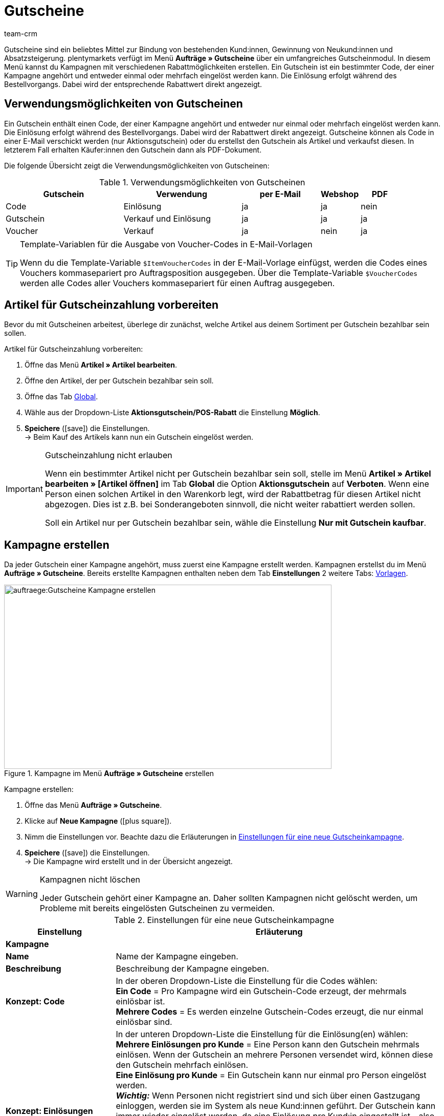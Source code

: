 = Gutscheine
:lang: de
:keywords: Gutscheine, Gutschein, Kampagne, Gutschein-Code, Artikel als Gutschein verkaufen, Gutscheinartikel
:description: Erfahre auf dieser Handbuchseite, wie du Gutscheine und Gutscheinkampagnen in plentymarkets verwaltest.
:position: 80
:url: auftraege/gutscheine
:id: V9GZLXD
:author: team-crm

Gutscheine sind ein beliebtes Mittel zur Bindung von bestehenden Kund:innen, Gewinnung von Neukund:innen und  Absatzsteigerung. plentymarkets verfügt im Menü *Aufträge » Gutscheine* über ein umfangreiches Gutscheinmodul. In diesem Menü kannst du Kampagnen mit verschiedenen Rabattmöglichkeiten erstellen. Ein Gutschein ist ein bestimmter Code, der einer Kampagne angehört und entweder einmal oder mehrfach eingelöst werden kann. Die Einlösung erfolgt während des Bestellvorgangs. Dabei wird der entsprechende Rabattwert direkt angezeigt.

[#verwendungsmoeglichkeiten-gutscheine]
== Verwendungsmöglichkeiten von Gutscheinen

Ein Gutschein enthält einen Code, der einer Kampagne angehört und entweder nur einmal oder mehrfach eingelöst werden kann. Die Einlösung erfolgt während des Bestellvorgangs. Dabei wird der Rabattwert direkt angezeigt. Gutscheine können als Code in einer E-Mail verschickt werden (nur Aktionsgutschein) oder du erstellst den Gutschein als Artikel und verkaufst diesen. In letzterem Fall erhalten Käufer:innen den Gutschein dann als PDF-Dokument.

Die folgende Übersicht zeigt die Verwendungsmöglichkeiten von Gutscheinen:

[[tabelle-verwendungsmoeglichkeiten-gutscheine]]
.Verwendungsmöglichkeiten von Gutscheinen
[cols="3,3,2,1,1"]
|====
|Gutschein |Verwendung |per E-Mail |Webshop |PDF

|Code
|Einlösung
|ja
|ja
|nein

|Gutschein
|Verkauf und Einlösung
|ja
|ja
|ja

|Voucher
|Verkauf
|ja
|nein
|ja
|====

[TIP]
.Template-Variablen für die Ausgabe von Voucher-Codes in E-Mail-Vorlagen
====
Wenn du die Template-Variable `$ItemVoucherCodes` in der E-Mail-Vorlage einfügst, werden die Codes eines Vouchers kommasepariert pro Auftragsposition ausgegeben. Über die Template-Variable `$VoucherCodes` werden alle Codes aller Vouchers kommasepariert für einen Auftrag ausgegeben.
====

[#artikel-gutscheinzahlung-vorbereiten]
== Artikel für Gutscheinzahlung vorbereiten

Bevor du mit Gutscheinen arbeitest, überlege dir zunächst, welche Artikel aus deinem Sortiment per Gutschein bezahlbar sein sollen.

[.instruction]
Artikel für Gutscheinzahlung vorbereiten:

. Öffne das Menü *Artikel » Artikel bearbeiten*.
. Öffne den Artikel, der per Gutschein bezahlbar sein soll.
. Öffne das Tab xref:artikel:artikel-verwalten.adoc#40[Global].
. Wähle aus der Dropdown-Liste *Aktionsgutschein/POS-Rabatt* die Einstellung *Möglich*.
. *Speichere* (icon:save[role="green"]) die Einstellungen.  +
→ Beim Kauf des Artikels kann nun ein Gutschein eingelöst werden.

[IMPORTANT]
.Gutscheinzahlung nicht erlauben
====
Wenn ein bestimmter Artikel nicht per Gutschein bezahlbar sein soll, stelle im Menü *Artikel » Artikel bearbeiten » [Artikel öffnen]* im Tab *Global* die Option *Aktionsgutschein* auf *Verboten*. Wenn eine Person einen solchen Artikel in den Warenkorb legt, wird der Rabattbetrag für diesen Artikel nicht abgezogen. Dies ist z.B. bei Sonderangeboten sinnvoll, die nicht weiter rabattiert werden sollen.

Soll ein Artikel nur per Gutschein bezahlbar sein, wähle die Einstellung *Nur mit Gutschein kaufbar*.
====

[#kampagne-erstellen]
== Kampagne erstellen

Da jeder Gutschein einer Kampagne angehört, muss zuerst eine Kampagne erstellt werden. Kampagnen erstellst du im Menü *Aufträge » Gutscheine*. Bereits erstellte Kampagnen enthalten neben dem Tab *Einstellungen* 2 weitere Tabs: xref:auftraege:gutscheine.adoc#gutscheinvorlage-einrichten[Vorlagen].

[[bild-kampagne-erstellen]]
.Kampagne im Menü *Aufträge » Gutscheine* erstellen
image::auftraege:Gutscheine-Kampagne-erstellen.png[width=640, height=360]

[.instruction]
Kampagne erstellen:

. Öffne das Menü *Aufträge » Gutscheine*.
. Klicke auf *Neue Kampagne* (icon:plus-square[role="green"]).
. Nimm die Einstellungen vor. Beachte dazu die Erläuterungen in <<#tabelle-einstellungen-gutscheinkampagne>>.
. *Speichere* (icon:save[role="green"]) die Einstellungen.  +
→ Die Kampagne wird erstellt und in der Übersicht angezeigt.

[WARNING]
.Kampagnen nicht löschen
====
Jeder Gutschein gehört einer Kampagne an. Daher sollten Kampagnen nicht gelöscht werden, um Probleme mit bereits eingelösten Gutscheinen zu vermeiden.
====

[[tabelle-einstellungen-gutscheinkampagne]]
.Einstellungen für eine neue Gutscheinkampagne
[cols="1,3"]
|====
|Einstellung |Erläuterung

2+| *Kampagne*

| *Name*
| Name der Kampagne eingeben.

| *Beschreibung*
|Beschreibung der Kampagne eingeben.

| *Konzept: Code*
|In der oberen Dropdown-Liste die Einstellung für die Codes wählen:  +
*Ein Code* = Pro Kampagne wird ein Gutschein-Code erzeugt, der mehrmals einlösbar ist.  +
*Mehrere Codes* = Es werden einzelne Gutschein-Codes erzeugt, die nur einmal einlösbar sind.

| *Konzept: Einlösungen*
|In der unteren Dropdown-Liste die Einstellung für die Einlösung(en) wählen:  +
*Mehrere Einlösungen pro Kunde* = Eine Person kann den Gutschein mehrmals einlösen. Wenn der Gutschein an mehrere Personen versendet wird, können diese den Gutschein mehrfach einlösen. +
*Eine Einlösung pro Kunde* = Ein Gutschein kann nur einmal pro Person eingelöst werden. +
*_Wichtig:_* Wenn Personen nicht registriert sind und sich über einen Gastzugang einloggen, werden sie im System als neue Kund:innen geführt. Der Gutschein kann immer wieder eingelöst werden, da eine Einlösung _pro_ Kund:in eingestellt ist - also neue:r Kund:in, neuer Gutschein.  +
*Einlösung bis Wert aufgebraucht ist* = Der gesamte Betrag kann insgesamt nur einmal eingelöst werden. Wenn eine Person mehrere Teilbeträge einlöst, dürfen alle Teilbeträge zusammen nur so hoch sein wie der Gutscheinbetrag. Der Gutschein kann durch mehrere Personen eingelöst werden.  +
*Eine einzige Einlösung* = Nur ein Einlösungsvorgang ist möglich. Auch wenn dies nur ein geringer Teilbetrag ist, sind keine weiteren Einlösungen möglich.

| *Nutzung*
| *Einzelbestellungen* oder xref:auftraege:scheduler.adoc#[Abonnement] oder beides wählen.

| *Mindestbestellwert*
| Mindestbestellwert, der erreicht werden muss, damit der Gutschein eingelöst werden kann.

2+| *Gültigkeiten*

| *Startdatum*
|Das Datum, ab dem die Kampagne aktiv sein soll.

| *Enddatum*
|Das Datum, bis zu dem die Kampagne aktiv sein soll.

| *Code-Gültigkeit in Wochen*
|Anzahl der Wochen eingeben, die die Gutschein-Codes gültig sein sollen. 12 eingeben, wenn die Gutschein-Codes 12 Wochen lang gültig sein sollen. +
*_Wichtig:_* Die Gültigkeit darf dabei nicht mit den vorigen Optionen *Startdatum* und *Enddatum* verwechselt werden. Die Gültigkeit kann z.B. ein Jahr betragen (Eintrag: 52) und die Kampagne in diesem Zeitraum mehrfach gestartet und wieder beendet werden.

2+| *Gutschein*

| *Gutscheintyp*
| *Gutschein* oder *Voucher* wählen.  +
Anders als der Gutscheintyp *Gutschein* werden Gutscheine vom Typ *Voucher* nicht im Webshop, sondern bei Drittanbietern eingelöst. Voucher werden zum Beispiel in der Hotellerie eingesetzt. +
*_Hinweis:_* Abhängig davon, welcher Gutscheintyp gewählt wurde, stehen unterschiedliche Einstellungen zur Verfügung.
| *Code-Zuweisung*
|Nur bei Gutscheintyp *Voucher* sichtbar.  +
Wählen, ob die Gutschein-Codes neu erzeugt, vorhandene Codes benutzt oder nur vorhandene Codes verwendet werden sollen. +
*_Das bedeutet:_* Wenn alle Gutschein-Codes der Kampage aufgebraucht sind, wird bei Wahl der Option *Vorhandene verwenden* ein neuer Gutschein-Code generiert. Bei Wahl der Option *Nur vorhandene verwenden* wird _kein_ neuer Gutschein-Code generiert. 

| [#intable-coupon-type]*Gutscheinart*
| *Aktionsgutschein* oder *Mehrzweckgutschein* wählen. Bestimmt, wie die Gutscheine im Auftrag eingelöst und in den PDF-Dokumenten dargestellt werden.  +
Für Kampagnen mit Gutscheinen, die über den Webshop verkauft werden, *Mehrzweckgutschein* wählen.  +
Bei Mehrzweckgutscheinen handelt es sich um einen Festbetrag, der wie ein Zahlungsmittel verstanden werden kann.

| *Mehrzweckgutschein*
|Wenn du als *Gutscheinart* die Option *Mehrzweckgutschein* gewählt hast, musst du mit dem Setzen des Häkchens bestätigen, dass du Mehrzweckgutscheine verkaufst. Wenn das Häkchen nicht gesetzt wird, kann die Kampagne nicht erstellt werden. +
*_Wichtig:_* Weitere Informationen zur nationalen Rechtslage bezüglich der Änderung der umsatzsteuerlichen Behandlung von Gutscheinen findest du im Tooltip (icon:info[set=plenty, role=blue]).

| *Code-Länge*
|Die Zeichenlänge des Gutschein-Codes wählen. Gutschein-Codes können *6*, *16*, *24* oder *32* Zeichen lang sein.

| *Rabattart*
|Art des Rabatts wählen.  +
*Festbetrag* = Festen Rabattbetrag eingeben.  +
*Prozentwert* = Prozentwert vom Rechnungsbetrag eingeben. 10 eingeben, wenn 10 Prozent des Rechnungsbetrags abgezogen werden sollen.  +
*Stück* = Stückzahlen eingeben, z.B. 3 Artikel zum Preis von 2 Artikeln.  +
*Versand* = Der Rabatt besteht in kostenlosem Versand.

| [#intable-gutscheinkampagne-rabattwert]*Rabattwert*
| Rabattwert des Gutscheins eingeben. +
Option *inkl. Versandkosten* aktivieren, wenn die Versandkosten im Rabattwert eingeschlossen sein sollen.

2+| *Filter*

| *Artikel über Preisportale*
| *Erlauben* = Gutscheine gelten auch für Artikel über <<maerkte#_preisportale_nutzen#, Preisportale>>, d.h. für Artikel, die gleichzeitig auf anderen Marktplätzen angeboten werden.  +
*Nicht erlauben* = Gutscheine können nicht für Artikel über Preisportale verwendet werden (Standardeinstellung). +
*_Hinweis:_* Preisportale sind alle Herkünfte > 1. Das bedeutet, dass neben Preisportalen auch Marktplätze und Plattformen inbegriffen sind. Die Herkünfte *Manuelle Eingabe* (Herkunft 0) und *Webshop* (Herkunft 1) sind von dieser Einstellung nicht betroffen.

| *Kategorien*
|Eine Kategorie oder alle Kategorien hinzufügen (icon:plus-square[role="green"]), bei denen der Gutschein der Kampagne einlösbar sein soll. Die Auswahl gilt auch für alle Unterkategorien einer markierten Kategorie. Es ist auch möglich, nur Unterkategorien hinzuzufügen. +
Mit einem Klick auf *Löschen* (icon:minus-square[role="red"]) neben der Kategorie-ID und dem Kategorienamen wird die Kategorie aus dieser Kampagne gelöscht und aus der Liste entfernt. +
*_Hinweis:_* Lediglich die Verknüpfung zur Kampagne wird gelöscht, nicht aber die Kategorie selbst.

| *Artikel*
|Artikel hinzufügen, für die der Gutschein der Kampagne einlösbar sein soll. Dazu die Artikel-ID in das Textfeld eingeben und auf *Hinzufügen* (icon:plus-square[role="green"]) klicken. Die Artikel-ID wird der Kampagne hinzugefügt. Bis zu 20 Artikel können einer Kampagne hinzugefügt werden.  +
Mit einem Klick auf die Artikel-ID wird der Artikel im Menü *Artikel » Artikel bearbeiten* geöffnet. Mit einem Klick auf *Löschen* (icon:minus-square[role="red"]) neben der Artikel-ID wird der Artikel aus dieser Kampagne gelöscht und aus der Liste entfernt. +
*_Hinweis_* Lediglich die Verknüpfung zur Kampagne wird gelöscht, nicht aber der Artikel selbst.

| *Mandanten (Shops)*
|xref:webshop:mandanten-verwalten.adoc#[Mandanten (Shops)] wählen, für die der Gutschein einlösbar sein soll. Mindestens ein Mandant muss gewählt werden.

| *Kundenklassen*
|xref:crm:kontakte-verwalten.adoc#15[Kundenklassen] wählen, für die der Gutschein einlösbar sein soll. Mindestens eine Kundenklasse muss gewählt werden.

| *Kundentypen*
|xref:crm:kontakte-verwalten.adoc#20[Kundentypen] wählen, für die der Gutschein einlösbar sein soll. Mindestens ein Kundentyp muss gewählt werden.

2+| *E-Mail-Vorlage*

| *Variable*
|Template-Variable für xref:crm:e-mails-versenden.adoc#[E-Mail-Vorlagen] wählen. Die Option *Keine Variable* ist voreingestellt. +
*_Hinweis:_* Sobald eine Variable für eine Kampagne gewählt wurde, ist diese Variable für weitere Kampagnen nicht mehr verfügbar.

|====

[#kampagne-suchen]
== Kampagne suchen

Um Kampagnen zu suchen, wähle die Suchparameter im Menü *Aufträge » Gutscheine*. In der Standardeinstellung der Filter werden alle Kampagnen gesucht und angezeigt. In der xref:auftraege:auftraege-verwalten.adoc#1370[Auftragssuche] steht ein Suchfilter für Gutschein-Codes zur Verfügung.

[.instruction]
Kampagne suchen:

. Öffne das Menü *Aufträge » Gutscheine*.
. Gib im Bereich *Filter* die ID oder den Gutschein-Code ein bzw. stelle Filteroptionen in den Dropdown-Listen ein. Beachte dazu die Erläuterungen in <<#tabelle-kampagne-suchen>>.
. Klicke auf *Suchen* (icon:search[role="blue"]). +
→ Die Kampagnen, die den eingestellten Suchkriterien entsprechen, werden angezeigt.

[[tabelle-kampagne-suchen]]
.Kampagne suchen
[cols="1,3"]
|====
|Einstellung |Erläuterung

| *Suchen*
|Ohne gewählte Filtereinstelllungen auf *Suchen* (icon:search[role="blue"]) klicken, um alle Kampagnen anzuzeigen. +
(icon:map-signs[]) *_Oder:_* Die Suchergebnisse durch Filtereinstellungen eingrenzen und auf *Suchen* (icon:search[role="blue"]) klicken.

| *Zurücksetzen*
|Mit einem Klick auf *Zurücksetzen* (icon:undo[role="orange"]) werden die eingestellten Filterkriterien zurückgesetzt.

| *ID*
|ID der Kampagne eingeben.

| *Gutschein-Code*
|Gutschein-Code eingeben.

| *Mandant*
|Mandant aus der Dropdown-Liste wählen, um nur Kampagnen dieses Mandanten anzuzeigen.

| *Kundenklasse*
|Kundenklasse aus der Dropdown-Liste wählen, um nur Kampagnen für diese Kundenklasse anzuzeigen.

| *Datum von / bis*
|Start- und Enddatum der Kampagne aus dem Kalender (icon:calendar[]) wählen oder die Daten manuell eingeben.

| *Gutscheinart*
| *Aktionsgutschein* oder *Mehrzweckgutschein* wählen, um nur Kampagnen mit dieser Gutscheinart anzuzeigen.

| *Gutscheintyp*
| *Gutschein* oder *Voucher* wählen, um nur Kampagnen mit diesem Gutscheintyp anzuzeigen.

| *Konzept*
| *Ein Code*, *Mehrere Codes* oder *Alle* wählen.

| *Rabattart*
|Rabattart wählen, um nur Kampagnen mit dieser Rabattart anzuzeigen. Mögliche Optionen: *Festbetrag*, *Prozentwert*, *Stück*, *Versand* oder *Alle*.

|====

[#kampagnenuebersicht-anzeigen]
== Kampagnenübersicht anzeigen

Im Menü *Aufträge » Gutscheine* im Tab *Kampagnen* werden die wichtigsten Informationen der erstellten Kampagnen in der Übersicht angezeigt. <<#tabelle-kampagnenuebersicht>> erläutert die Kampagnenübersicht. Über die Funktion *Ansicht einrichten* (icon:cog[]), die sichtbar wird, wenn du mit der Maus über die Titelleiste in der Übersicht zeigst, entscheidest du, welche Informationen in der Übersicht angezeigt werden.

[[tabelle-kampagnenuebersicht]]
.Informationen in der Kampagnenübersicht
[cols="1,3"]
|====
|Einstellung |Erläuterung

| *ID*
|ID der Kampagne. Wird automatisch vom System vergeben und kann nicht geändert werden.

| *Name*
|Name der Kampagne.

| *Start*
|Zeigt das Datum an, seit dem die Kampagne aktiv ist.

| *Ende*
|Zeigt das Datum an, bis zu dem die Kampagne aktiv ist. +
*_Wichtig:_* Nicht mit der Gültigkeit zu verwechseln. Dazu die Erläuterung zur Option *Code-Gültigkeit in Wochen* in <<#tabelle-einstellungen-gutscheinkampagne>> beachten.

| *Gutscheintyp*
| Zeigt den Gutscheintyp an. Mögliche Werte: *Gutschein* oder *Voucher*.

| *Gutscheinart*
|Zu den Gutscheinarten *Aktionsgutschein* und *Mehrzweckgutschein* die Erläuterungen in <<#tabelle-einstellungen-gutscheinkampagne>> sowie das xref:auftraege:gutscheine.adoc#beispiel-berechnung-gutscheine[Beispiel] unter der Tabelle beachten.

| *Konzept*
|Das Konzept bestimmt z.B., ob ein Gutschein nur einmal oder mehrfach eingelöst werden kann. Erläuterungen dazu in <<#tabelle-einstellungen-gutscheinkampagne>> beachten.

| *Rabatt*
| Zeigt die Rabattart sowie den dazugehörigen Wert an.

| *Mindestbestellwert*
| Mindestbestellwert, ab dem der Gutschein eingelöst werden kann.

| *Einlösungen*
|Die rote Ziffer steht für die Anzahl der eingelösten Gutscheine. Die grüne Ziffer steht für die Anzahl der noch nicht eingelösten Gutscheine.

| *Export*
|Auf icon:download[role="purple"] am Zeilenende der Kampagne klicken, um die Daten der Kampagne in eine CSV-Datei zu exportieren.

| *Löschen*
|Auf icon:minus-square[role="red"] klicken, um die Kampagne zu löschen.

|====

[#kampagne-bearbeiten]
== Kampagne bearbeiten

Bereits erstellte Kampagnen kannst du jederzeit bearbeiten.

[.instruction]
Kampagne bearbeiten:

. Öffne das Menü *Aufträge » Gutscheine*.
. Suche (icon:search[role="blue"]) die Kampagne, die du bearbeiten möchtest anhand der Filtereinstellungen in <<#tabelle-kampagne-suchen>>.
. Klicke in die Zeile der Kampagne. +
→ Das Tab *Einstellungen* wird geöffnet.
. Nimm die Einstellungen vor. Beachte dazu die Erläuterungen in <<#tabelle-einstellungen-gutscheinkampagne>>.
. *Speichere* (icon:save[role="green"]) die Einstellungen.

[#kampagne-kopieren]
=== Kampagne kopieren

Spare Zeit und kopiere eine Kampagne, um anschließend nur noch ein paar Anpassungen zu machen anstatt die Kampagne komplett neu zu erstellen.

[.instruction]
Kampagne kopieren:

. Öffne das Menü *Aufträge » Gutscheine*.
. Suche (icon:search[role="blue"]) die Kampagne, die du kopieren möchtest anhand der Filtereinstellungen in <<#tabelle-kampagne-suchen>>.
. Klicke in die Zeile der Kampagne. +
→ Das Tab *Einstellungen* wird geöffnet.
. Klicke auf *Kopieren* (icon:clone[role="yellow"]). +
→ Die Kampagne wird kopiert und mit der nächsten freien ID erstellt. Der Name wird aus der kopierten Kampagne übernommen und mit dem Wort "COPY" gespeichert.

[#kampagne-exportieren]
=== Kampagne exportieren

Du kannst die Kampagnendaten in eine CSV-Datei exportieren, um diese anschließend weiterzuverarbeiten.

[.instruction]
Kampagne exportieren:

. Öffne das Menü *Aufträge » Gutscheine*.
. Suche (icon:search[role="blue"]) die Kampagne, die du kopieren möchtest anhand der Filtereinstellungen in <<#tabelle-kampagne-suchen>>.
. Klicke in die Zeile der Kampagne. +
→ Das Tab *Einstellungen* wird geöffnet.
. Klicke auf *Export* (icon:download[role="purple"]). +
→ Die Kampagnendaten werden in eine CSV-Datei exportiert.

[#gutschein-codes-generieren]
== Gutschein-Codes generieren

Im Menü *Aufträge » Gutschein* im Tab *Codes* einer Kampagne findest du den Gutschein-Generator. Zum Generieren von Gutschein-Codes mit dem Gutschein-Generator stehen 2 Verfahren zur Verfügung, die im Folgenden erläutert werden.

[IMPORTANT]
.Gültige Zeichen für Gutschein-Codes
====
Ein Gutschein-Code kann aus Klein- oder Großbuchstaben, Ziffern, den Sonderzeichen _ und - oder aus einer Kombination aus diesen Zeichen bestehen.
====

[#gutschein-codes-manuell-generieren]
=== Gutschein-Codes manuell generieren

Generiere gleichzeitig mehrere Gutschein-Codes. Diese Codes werden automatisch generiert und der Code-Liste hinzugefügt.

[.instruction]
Gutschein-Codes manuell generieren:

. Öffne das Menü *Aufträge » Gutscheine*.
. Klicke auf die Kampagne, für die du Gutschein-Codes erzeugen möchtest.
. Wechsele in das Tab *Codes*.
. Gib im Bereich *Gutschein-Codes manuell generieren* die *Anzahl* an Gutschein-Codes ein, die generiert werden soll.
. *Speichere* (icon:save[]) die Einstellungen. +
→ Die Gutschein-Codes werden generiert und in der Liste der Gutschein-Codes hinzugefügt.

[IMPORTANT]
.Mehr Codes als Einlösungen
====
Die Anzahl der offenen Gutscheine kann die maximale Anzahl der Einlösungen überschreiten. Somit können noch offene Gutschein-Codes übrig bleiben, nachdem die maximale Anzahl an Einlösungen erreicht ist. Diese sind nicht mehr einlösbar.
====

[#externe-gutschein-codes-manuell-eingeben]
=== Externe oder eigene Gutschein-Codes manuell eingeben

Füge eigene oder externe Codes hinzu. Dabei kann es sich um Codes handeln, die du erhalten hast und die nicht in deinem plentymarkets System generiert wurden, oder um eigene Codes, die du individuell benennst und eingibst.

[.instruction]
Gutschein-Code manuell eingeben:

. Öffne das Menü *Aufträge » Gutscheine*.
. Klicke auf die Kampagne, für die du einen Gutschein-Code eingeben möchtest.
. Wechsele in das Tab *Codes*.
. Gib im Bereich *Gutschein-Code manuell eintragen* einen *Code* mit 6 bis 32 Zeichen ein.
. *Speichere* (icon:save[]) die Einstellungen.  +
→ Der Gutschein-Code wird generiert und der Liste der Gutschein-Codes hinzugefügt.

[#gutscheinkampagnen-gutschein-codes-import-export]
=== Gutscheinkampagnen und Gutschein-Codes importieren und exportieren

Verwende das Import-Tool im Menü *Daten » Import*, um xref:daten:elasticSync-gutschein-codes.adoc#[Gutschein-Codes] zu importieren. Auf diese Weise ist es möglich, größere Mengen an Gutschein-Codes in einem Arbeitsgang zu importieren, statt sie einzeln manuell einzugeben. Erstelle dazu einen Import des Typs *Gutschein-Code*.

Um Kampagnen zu importieren, verwende den Import-Typ xref:daten:elasticSync-kampagnen.adoc#[Kampagnen].

Wenn du deine bestehenden Gutscheinkampagnen exportieren möchtest, verwende das Datenformat *Campaign* im Menü *Daten » Dynamischer Export*. Um Gutschein-Codes zu exportieren, verwende das Datenformat xref:daten:campaigncoupon.adoc#[CampaignCoupon].

[#gutschein-codes-e-mail-versenden]
== Gutschein-Codes per E-Mail versenden

Gutschein-Codes können automatisch in E-Mails eingebunden werden. Beim Versenden einer E-Mail wird immer ein neuer Gutschein-Code erzeugt und versendet.

So kannst du all deinen Kund:innen einen automatisch generierten Gutschein-Code zusenden. Dazu muss der Kampagne zunächst eine xref:crm:e-mails-versenden.adoc#4200[Template-Variable] zugewiesen werden, z.B. `$CouponCode1`.

Danach fügst du diese Template-Variable `$CouponCode1` in eine xref:crm:e-mails-versenden.adoc#1200[E-Mail-Vorlage] ein. Bei jedem Versand wird dann automatisch ein neuer Gutschein für die Kampagne erstellt.

[IMPORTANT]
.Eine Template-Variable pro Kampagne
====
Eine Template-Variable kann nur einer Kampagne zugeordnet werden.
====

[.instruction]
Template-Variable einer Kampagne zuordnen:

. Öffne das Menü *Aufträge » Gutscheine*.
. Klicke auf die Kampagne, der du eine Variable zuordnen möchtest. +
→ Das Tab *Einstellungen* wird geöffnet.
. Wähle im Bereich *E-Mail-Vorlage* eine *Variable* aus der Dropdown-Liste.
. *Speichere* (icon:save[role="green"]) die Einstellungen.

[#gutscheine-im-webshop-verkaufen]
== Gutscheine im Webshop zum Verkauf anbieten

Bevor du Gutscheine in deinem Webshop zum Verkauf anbieten kannst, muss die xref:auftraege:gutscheine.adoc#kampagne-erstellen[Gutscheinkampagne>> mit der Gutscheinart *Mehrzweckgutschein* erstellt sein. Weitere Informationen findest du in <<#tabelle-einstellungen-gutscheinkampagne].

Um Gutscheine zu verkaufen, benötigst du außerdem ein Freitextfeld sowie eine Gutscheinvorlage für die Kampagne.
Gehe wie im Folgenden beschrieben vor, um Gutscheine in deinem Webshop zu verkaufen.

[#gutscheinartikel-erstellen]
=== Gutscheinartikel erstellen

Erstelle nun einen xref:artikel:artikel-verwalten.adoc#40[Gutscheinartikel] an, den du z.B. *Gutschein1* nennst. Gib einen Preis und eine Kurzbeschreibung ein. Verknüpfe den Gutscheinartikel mit einer Kategorie. Erstelle ggf. eine eigene Kategorie für Gutscheine. Diese Parameter werden wie bei jedem Artikel im Webshop angezeigt.

[#gutscheinartikel-mit-kampagne-verknuepfen]
=== Gutscheinartikel mit Kampagne verknüpfen

Das Verknüpfen der Kampagne mit dem Gutscheinartikel erfolgt über ein xref:artikel:artikel-verwalten.adoc#70[Freitextfeld].
Gehe wie im Folgenden beschrieben vor, um das Freitextfeld zu aktivieren, zu wählen und anschließend den Gutscheinartikel mit dem Freitextfeld *Kampagne ID* zu verknüpfen.

[#freitextfeld-aktivieren]
==== Freitextfeld aktivieren

Im Menü *Einrichtung » Artikel » Freitextfelder* aktivierst du das Freitextfeld.

[.instruction]
Freitextfeld aktivieren:

. Öffne das Menü *Einrichtung » Artikel » Freitextfelder*.
. Gib *Kampagne ID* als Feldbezeichnung ein.
. Wähle den Datentyp *Zahl*.
. Gib die Zeichenlänge ein.
. *Speichere* (icon:save[role="green"]) die Einstellungen.

[WARNING]
.Nur Kampagne ID als Feldbezeichnung zulässig
====
Achte auf die Schreibweise des Freitextfeldes. Der Name *Kampagne ID* ist nur in der Schreibweise mit Leerzeichen gültig. Andere Namen und Schreibweisen sind nicht erlaubt.
====

[#freitextfeld-waehlen]
==== Freitextfeld wählen

Wähle nun das Freitextfeld, das du für Gutscheinkampagnen verwenden möchtest. Nachdem du die Einstellung gespeichert hast, wird das Feld *Kampagne ID* im Tab *Felder* der Artikel angezeigt.

[.instruction]
Freitextfeld wählen:

. Öffne das Menü *Einrichtung » Aufträge » Gutscheine*.
. Wähle *Kampagne ID* als *Kampagnenfeld*.
. *Speichere* (icon:save[role="green"]) die Einstellungen.

[#kampagne-mit-gutscheinartikel-verknuepfen]
==== Kampagne mit Gutscheinartikel verknüpfen

Verknüpfe nun deine Kampagne mit einem Gutscheinartikel.

[.instruction]
Gutscheinartikel mit Kampagne verknüpfen:

. Öffne das Menü *Artikel » Artikel bearbeiten*.
. Öffne den Gutscheinartikel.
. Wechsele in das Tab *Felder*.
. Gib in das Freitextfeld, das du zuvor im Menü *Einrichtung » Aufträge » Gutscheine* für Gutscheinkampagnen gewählt hast, die ID der Kampagne ein, die du mit dem Gutscheinartikel verknüpfen möchtest.
. *Speichere* (icon:save[role="green"]) die Einstellungen.

[#gutscheinvorlage-einrichten]
=== Gutscheinvorlage einrichten

Im Menü *Aufträge » Gutscheine » Tab: Vorlagen* im aufklappbaren Bereich *Gutschein-Vorlage* einer Kampagne speicherst du eine Gutscheinvorlage für die Kampagne, d.h., du speicherst für jede Kampagne eine eigene Vorlage. Die Vorlage ist der Hintergrund der Gutscheine, den du entwirfst und als PDF-Datei speicherst. Im aufklappbaren Bereich *Gutschein-Layout* legst du die Elemente für den Gutschein sowie die Position der Elemente fest.

[TIP]
.PDF-Version
====
plentymarkets unterstützt derzeit PDF-Dokumentenformate bis Version 1.4.
====

[.instruction]
Gutscheinvorlage einrichten:

. Öffne das Menü *Aufträge » Gutscheine*.
. Klicke in der Übersicht auf die Gutscheinkampagne, für die du die Vorlagen bearbeiten möchtest.
. Wechsele in das Tab *Vorlagen*.
. Klappe den Bereich *Gutschein-Vorlage* auf (icon:plus-square-o[]).
. Klicke bei *Dokumenten-Vorlage Upload* auf *Datei auswählen*.
. Wähle das Dokument aus und klicke auf *Öffnen*.
. *Speichere* (icon:save[role="green"]) die Einstellungen.  +
*_Tipp:_* Nach erfolgreichem Upload der Datei wird eine Erfolgsmeldung angezeigt. Wenn nach dem Klick auf *Vorschau anzeigen* (icon:eye[role="blue"]) eine Fehlermeldung und keine Erfolgsmeldung angezeigt wird, wende dich an den Support. Unter Umständen ist das Gutscheinverkaufsmodul für dein System nicht aktiviert.
. Klappe den Bereich *Gutschein-Layout* auf (icon:plus-square-o[]). +
*_Hinweis:_* Die Werte, die du in diesem Bereich eingibst, hängen davon ab, welche Vorlage du zuvor in welchem Format hochgeladen hast. So musst du für eine Gutscheinvorlage im Format A4 natürlich andere Werte eingeben als für eine Gutscheinvorlage im Format A6. 
. Wähle den Zeichensatz aus der Dropdown-Liste.
. Gib Werte für die X-Koordinaten (horizontal) und Y-Koordinaten (vertikal) sowie für die Schriftgrößen ein.
. *Speichere* (icon:save[role="green"]) die Einstellungen. +
*_Tipp:_* Nach erfolgreichem Speichern wird eine Erfolgsmeldung angezeigt. Klicke auf *Vorschau anzeigen* (icon:eye[role="blue"]), um einen Eindruck davon zu bekommen, wie der Gutschein aussehen wird und korrigiere die Werte, bis du mit dem Ergebnis zufrieden bist.

[#gutschein-erzeugen]
=== Gutschein erzeugen (ab plentyShop LTS-Version 5)

Der Prozess zum Kauf eines Gutscheins unterscheidet sich nicht vom Kaufprozess eines normalen Artikels. Sobald Kund:innen den Gutschein erworben haben, können sie die Gutscheintexte für die Gutscheinvorlage speichern.

[TIP]
Um einen persönlichen Text zu speichern, müssen Kund:innen in ihrem *Mein Konto*-Bereich in der Auftragshistorie in den Bestelldetails noch einmal auf *Gutschein bearbeiten* klicken. Personen, die als Gast bestellt haben, können den Gutschein über die Bestellbestätigungsseite anpassen, da sie ja kein Konto in deinem plentyShop haben. Schreibe am besten einen kurzen Hinweis in der Beschreibung des Gutscheinartikels, um die Kund:innen bzw. die Personen, die als Gast bestellen, darüber zu informieren. +
Beachte, dass du diese Funktion ab link:https://marketplace.plentymarkets.com/ceres_4697[plentyShop LTS^]{nbsp}icon:external-link[]-Version *5* nutzen kannst. +
Zudem ist es notwendig, dass du die xref:webshop:shop-builder.adoc#97[Bestellbestätigungsseite im ShopBuilder] angelegt und verknüpft hast.

Nachdem Kund:innen den Gutschein gekauft haben, können sie die Gutscheintexte wie folgt anpassen:

[.instruction]
Gutscheintexte anpassen:

. Im plentyShop einloggen.
. Im Bereich *Mein Konto* des plentyShops in der *Auftragshistorie* den Auftrag mit dem Gutschein öffnen.
. Unterhalb von *Weitere Aktionen* die *Bestelldetails* (icon:eye[role="blue"]) öffnen.
. Auf der Bestellbestätigungsseite auf *Gutschein bearbeiten* klicken.
. Dort kann nun ein *Empfänger*, ein *Absender* sowie ein *Text* gespeichert werden.
. Anschließend den Gutschein speichern.

*_Beachte:_* Erst wenn die Person, die den Gutschein gekauft hat, diesen vollständig bezahlt hat, wird der Download der PDF-Vorlage bereitgestellt. Dies ist am PDF-Symbol erkennbar.

Nachdem das PDF-Dokument durch Klick auf *PDF erzeugen* erstellt wurde, können deine Kund:innen die Datei drucken oder speichern.

[#gutschein-als-pdf-anhang]
=== Gutschein automatisch als PDF-Anhang verschicken

Gutscheine als PDF-Anhang zu verschicken ist z.B. sinnvoll, wenn du in deinem Webshop Mehrzweckgutscheine oder Reisegutscheine verkaufst.

Wenn du Gutscheine verkaufst und diese nicht im Mein-Konto-Bereich als PDF-Download zur Verfügung stellst, sondern per E-Mail versenden möchtest, erzeuge und versende Gutscheine per xref:automatisierung:e-mails-versenden.adoc#1200[E-Mail-Vorlage], bei der du für die Option *PDF-Anhang* den Typ *Voucher* einstellst. Der Gutschein wird der E-Mail-Vorlage dann automatisch als PDF-Anhang hinzugefügt.

[TIP]
.Tipp: Voraussetzungen für den Versand von Gutschein-Codes per Ereignisaktion
====
Damit Gutschein-Codes per Ereignisaktion versendet werden können, benötigst du eine xref:auftraege:gutscheine.adoc#kampagne-erstellen[Gutscheinkampagne]. Diese musst du am Artikel mittels Freitextfeld hinterlegt haben.
====

[#e-mail-vorlage-einrichten]
==== E-Mail-Vorlage einrichten

Richte wie im Folgenden beschrieben die E-Mail-Vorlage für den Gutschein ein.

[.instruction]
E-Mail-Vorlage einrichten:

. Öffne das Menü *Einrichtung » Mandant » [Mandant wählen] » E-Mail » Vorlagen*.
. Klicke auf *Neue E-Mail-Vorlage* (icon:plus-square[role="green"]).
. Gib im Fenster *Neue E-Mail-Vorlage* einen Namen für die Vorlage ein, z.B. *Reisegutschein*.
. Wähle einen *Eigner* oder *Alle* aus der Dropdown-Liste.
. Klicke auf *Speichern* (icon:save[role="green"]). +
→ Die E-Mail-Vorlage wird erstellt, in die Liste eingeordnet und geöffnet.
. Wähle aus der Dropdown-Liste *PDF-Anhang* die Einstellung *Voucher*.
. Wechsele in das Tab *E-Mail-Nachricht*.
. Gib *Betreff* und *Inhalt* ein.
. Verwende Template-Variablen, um z.B. den Namen der Kund:in einzufügen. +
→ *_Wichtig:_* Füge nicht die Template-Variable für Gutscheine `$CouponCode` ein, da der Gutschein ja als Anhang versendet werden soll.
. *Speichere* (icon:save[role="green"]) die Einstellungen.

[#gutscheinversand-ereignisaktion-einrichten]
==== Gutscheinversand per Ereignisaktion einrichten

Richte nun wie im Folgenden beschrieben die Ereignisaktion für den automatischen Versand von Gutscheinvorlagen ein.

[.instruction]
Gutscheinversand per Ereignisaktion einrichten:

. Öffne das Menü *Einrichtung » Aufträge » Ereignisse*.
. Klicke unten links auf *Ereignisaktion hinzufügen* (icon:plus-square[role="green"]). +
→ Das Fenster *Neue Ereignisaktion erstellen* wird geöffnet.
. Gib einen Namen ein.
. Wähle das Ereignis gemäß <<#tabelle-ereignisaktion-gutscheinvorlagen>>.
. *Speichere* (icon:save[role="green"]) die Einstellungen. +
→ Das Ereignis wird erstellt.
. Nimm die weiteren Einstellungen gemäß <<#tabelle-ereignisaktion-gutscheinvorlagen>> vor.
. Setze ein Häkchen bei *Aktiv*.
. *Speichere* (icon:save[role="green"]) die Einstellungen.

[[tabelle-ereignisaktion-gutscheinvorlagen]]
.Ereignisaktion zum automatischen Senden von Gutscheinvorlagen
[cols="1,3,3"]
|====
|Einstellung |Option |Auswahl

| *Ereignis*
|Zahlung > Vollständig
|

| *Filter 1*
|Auftrag > Auftragstyp
|Auftrag

| *Filter 2*
|Artikel > Artikel enthalten
|Artikel-ID eingeben.

| *Aktion 1*
|Dokumente > Mehrzweckgutschein erzeugen
| *_Hinweis:_* Diese Aktion wird nur für bezahlte Aufträge ausgeführt.

| *Aktion 2*
|Auftrag > Status ändern
|Status wählen.

| *Aktion 3*
|Kunde > E-Mail versenden
|E-Mail-Vorlage wählen und *Kunde* als Empfänger wählen.

|====

[#gutscheinsumme-auf-rechnung]
=== Gutscheinsumme auf Rechnungen anzeigen

Verkaufte Gutscheine werden auf Rechnungen als Artikelpositionen aufgeführt. Um die Summe von eingelösten Gutscheinen auf Rechnungen anzuzeigen, muss im Layout des xref:auftraege:rechnungen-erzeugen.adoc#[Rechnungsdokuments] ein Name im Feld *Gutscheinsumme* eingegeben sein.
